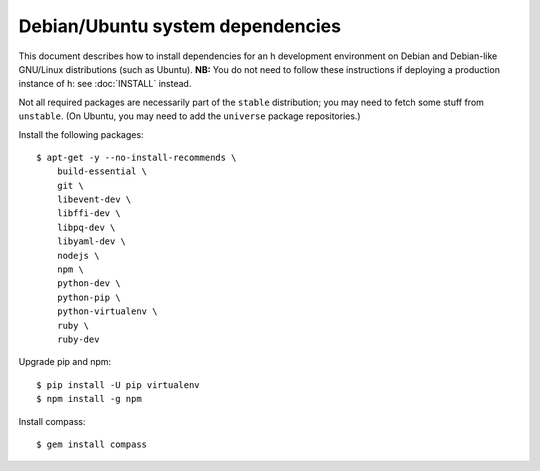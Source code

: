 Debian/Ubuntu system dependencies
#################################

This document describes how to install dependencies for an h development
environment on Debian and Debian-like GNU/Linux distributions (such as Ubuntu).
**NB:** You do not need to follow these instructions if deploying a production
instance of h: see :doc:`INSTALL` instead.

Not all required packages are necessarily part of the ``stable`` distribution;
you may need to fetch some stuff from ``unstable``. (On Ubuntu, you may need to
add the ``universe`` package repositories.)

Install the following packages::

    $ apt-get -y --no-install-recommends \
        build-essential \
        git \
        libevent-dev \
        libffi-dev \
        libpq-dev \
        libyaml-dev \
        nodejs \
        npm \
        python-dev \
        python-pip \
        python-virtualenv \
        ruby \
        ruby-dev

Upgrade pip and npm::

    $ pip install -U pip virtualenv
    $ npm install -g npm

Install compass::

    $ gem install compass
